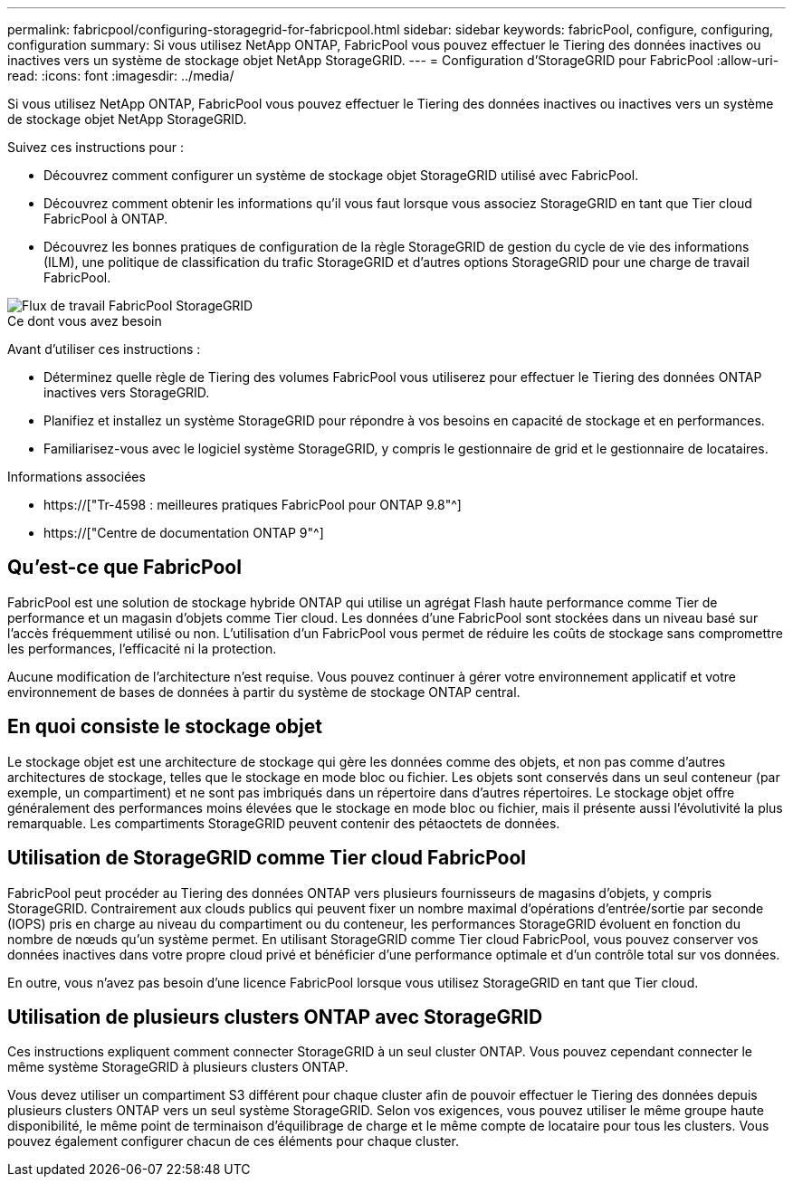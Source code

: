 ---
permalink: fabricpool/configuring-storagegrid-for-fabricpool.html 
sidebar: sidebar 
keywords: fabricPool, configure, configuring, configuration 
summary: Si vous utilisez NetApp ONTAP, FabricPool vous pouvez effectuer le Tiering des données inactives ou inactives vers un système de stockage objet NetApp StorageGRID. 
---
= Configuration d'StorageGRID pour FabricPool
:allow-uri-read: 
:icons: font
:imagesdir: ../media/


[role="lead"]
Si vous utilisez NetApp ONTAP, FabricPool vous pouvez effectuer le Tiering des données inactives ou inactives vers un système de stockage objet NetApp StorageGRID.

Suivez ces instructions pour :

* Découvrez comment configurer un système de stockage objet StorageGRID utilisé avec FabricPool.
* Découvrez comment obtenir les informations qu'il vous faut lorsque vous associez StorageGRID en tant que Tier cloud FabricPool à ONTAP.
* Découvrez les bonnes pratiques de configuration de la règle StorageGRID de gestion du cycle de vie des informations (ILM), une politique de classification du trafic StorageGRID et d'autres options StorageGRID pour une charge de travail FabricPool.


image::../media/fabricpool_storagegrid_workflow.png[Flux de travail FabricPool StorageGRID]

.Ce dont vous avez besoin
Avant d'utiliser ces instructions :

* Déterminez quelle règle de Tiering des volumes FabricPool vous utiliserez pour effectuer le Tiering des données ONTAP inactives vers StorageGRID.
* Planifiez et installez un système StorageGRID pour répondre à vos besoins en capacité de stockage et en performances.
* Familiarisez-vous avec le logiciel système StorageGRID, y compris le gestionnaire de grid et le gestionnaire de locataires.


.Informations associées
* https://["Tr-4598 : meilleures pratiques FabricPool pour ONTAP 9.8"^]
* https://["Centre de documentation ONTAP 9"^]




== Qu'est-ce que FabricPool

FabricPool est une solution de stockage hybride ONTAP qui utilise un agrégat Flash haute performance comme Tier de performance et un magasin d'objets comme Tier cloud. Les données d'une FabricPool sont stockées dans un niveau basé sur l'accès fréquemment utilisé ou non. L'utilisation d'un FabricPool vous permet de réduire les coûts de stockage sans compromettre les performances, l'efficacité ni la protection.

Aucune modification de l'architecture n'est requise. Vous pouvez continuer à gérer votre environnement applicatif et votre environnement de bases de données à partir du système de stockage ONTAP central.



== En quoi consiste le stockage objet

Le stockage objet est une architecture de stockage qui gère les données comme des objets, et non pas comme d'autres architectures de stockage, telles que le stockage en mode bloc ou fichier. Les objets sont conservés dans un seul conteneur (par exemple, un compartiment) et ne sont pas imbriqués dans un répertoire dans d'autres répertoires. Le stockage objet offre généralement des performances moins élevées que le stockage en mode bloc ou fichier, mais il présente aussi l'évolutivité la plus remarquable. Les compartiments StorageGRID peuvent contenir des pétaoctets de données.



== Utilisation de StorageGRID comme Tier cloud FabricPool

FabricPool peut procéder au Tiering des données ONTAP vers plusieurs fournisseurs de magasins d'objets, y compris StorageGRID. Contrairement aux clouds publics qui peuvent fixer un nombre maximal d'opérations d'entrée/sortie par seconde (IOPS) pris en charge au niveau du compartiment ou du conteneur, les performances StorageGRID évoluent en fonction du nombre de nœuds qu'un système permet. En utilisant StorageGRID comme Tier cloud FabricPool, vous pouvez conserver vos données inactives dans votre propre cloud privé et bénéficier d'une performance optimale et d'un contrôle total sur vos données.

En outre, vous n'avez pas besoin d'une licence FabricPool lorsque vous utilisez StorageGRID en tant que Tier cloud.



== Utilisation de plusieurs clusters ONTAP avec StorageGRID

Ces instructions expliquent comment connecter StorageGRID à un seul cluster ONTAP. Vous pouvez cependant connecter le même système StorageGRID à plusieurs clusters ONTAP.

Vous devez utiliser un compartiment S3 différent pour chaque cluster afin de pouvoir effectuer le Tiering des données depuis plusieurs clusters ONTAP vers un seul système StorageGRID. Selon vos exigences, vous pouvez utiliser le même groupe haute disponibilité, le même point de terminaison d'équilibrage de charge et le même compte de locataire pour tous les clusters. Vous pouvez également configurer chacun de ces éléments pour chaque cluster.
